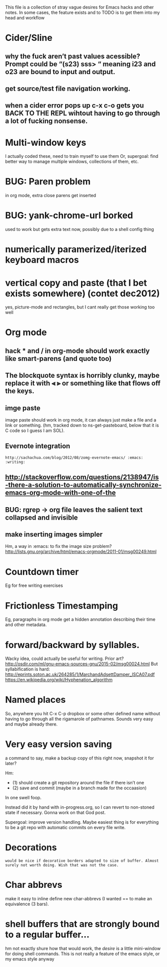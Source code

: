 This file is a collection of stray vague desires for Emacs hacks and other notes.
In some cases, the feature exists and to TODO is to get them into my head and workflow

* Cider/Sline
** why the fuck aren’t past values acessible? Prompt could be “(s23) sss> “ meaning i23 and o23 are bound to input and output.
** get source/test file navigation working.
** when a cider error pops up c-x c-o gets you BACK TO THE REPL wihtout having to go through a lot of fucking nonsense.


* Multi-window keys
I actually coded these, need to train myself to use them
Or, supergoal: find better way to manage multiple windows, collections of them, etc.

* BUG: Paren problem
in org mode, extra close parens get inserted

* BUG: yank-chrome-url borked
used to work but gets extra text now, possibly due to a shell config thing

* numerically paramerized/iterized keyboard macros 
* vertical copy and paste (that I bet exists somewhere) (contet dec2012)
	yes, picture-mode and rectangles, but I cant really get those working too well

* Org mode
** hack * and / in org-mode should work exactly like smart-parens (and quote too)
**  The  blockquote syntax is horribly clunky, maybe replace it with ⪡ ⪢ or something like that flows off the keys.
** imge paste
 image paste should work in org mode, it can always just make a file and a link or something. (hm, tracked down to ns-get-pasteboard, below that it is C code so I guess I am SOL).
** Evernote integration
: http://sachachua.com/blog/2012/08/zomg-evernote-emacs/ :emacs: :writing:

**  http://stackoverflow.com/questions/2138947/is-there-a-solution-to-automatically-synchronize-emacs-org-mode-with-one-of-the
** BUG: rgrep → org file leaves the salient text collapsed and invisible
** make inserting images simpler
 Hm, a way in :emacs: to fix the image size problem?
http://lists.gnu.org/archive/html/emacs-orgmode/2011-01/msg00249.html

* Countdown timer 
Eg for free writing exercises

* Frictionless Timestamping
Eg, paragraphs in org mode get a hidden annotation describing their time and other metadata. 

* forward/backward by syllables.
Wacky idea, could actually be useful for writing.
Prior art? http://osdir.com/ml/gnu-emacs-sources-gnu/2015-02/msg00024.html
But syllabification is hard: http://eprints.soton.ac.uk/264285/1/MarchandAdsettDamper_ISCA07.pdf
https://en.wikipedia.org/wiki/Hyphenation_algorithm

* Named places
 So, anywhere you hit C-x C-p dropbox or some other defined name without having to go through all the rigamarole of pathnames. Sounds very easy and maybe already there.

* Very easy version saving
 a command to say, make a backup copy of this right now, snapshot it for later? 

Hm:
- (1) should create a git repository around the file if there isn’t one
- (2) save and commit (maybe in a branch made for the occaasion)
In one swell foop.

Instead did it by hand with in-progress.org, so I can revert to non-stoned state if necessary. Gonna work on that God post.

Supergoal: improve version handling. Maybe easiest thing is for everything to be a git repo with automatic commits on every file write.

* Decorations
: would be nice if decorative borders adapted to size of buffer. Almost surely not worth doing. Wish that was not the case.

* Char abbrevs
 make it easy to inline define new char-abbrevs (I wanted == to make an equivalence (3 bars). 

*  shell buffers that are strongly bound to a regular buffer...
hm not exactly shure how that would work, the /desire/ is a little mini-window for doing shell commands. This is not really a feature of the emacs style, or my emacs style anyway


